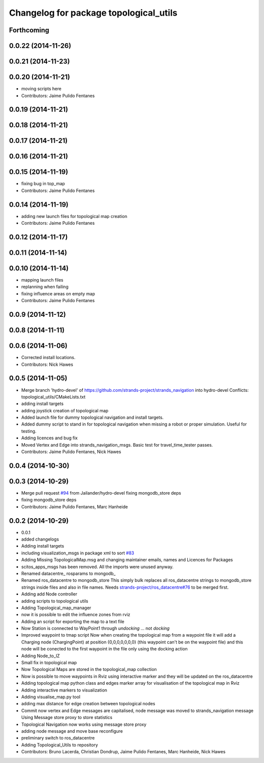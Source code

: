 ^^^^^^^^^^^^^^^^^^^^^^^^^^^^^^^^^^^^^^^
Changelog for package topological_utils
^^^^^^^^^^^^^^^^^^^^^^^^^^^^^^^^^^^^^^^

Forthcoming
-----------

0.0.22 (2014-11-26)
-------------------

0.0.21 (2014-11-23)
-------------------

0.0.20 (2014-11-21)
-------------------
* moving scripts here
* Contributors: Jaime Pulido Fentanes

0.0.19 (2014-11-21)
-------------------

0.0.18 (2014-11-21)
-------------------

0.0.17 (2014-11-21)
-------------------

0.0.16 (2014-11-21)
-------------------

0.0.15 (2014-11-19)
-------------------
* fixing bug in top_map
* Contributors: Jaime Pulido Fentanes

0.0.14 (2014-11-19)
-------------------
* adding new launch files for topological map creation
* Contributors: Jaime Pulido Fentanes

0.0.12 (2014-11-17)
-------------------

0.0.11 (2014-11-14)
-------------------

0.0.10 (2014-11-14)
-------------------
* mapping launch files
* replanning when failing
* fixing influence areas on empty map
* Contributors: Jaime Pulido Fentanes

0.0.9 (2014-11-12)
------------------

0.0.8 (2014-11-11)
------------------

0.0.6 (2014-11-06)
------------------
* Corrected install locations.
* Contributors: Nick Hawes

0.0.5 (2014-11-05)
------------------
* Merge branch 'hydro-devel' of https://github.com/strands-project/strands_navigation into hydro-devel
  Conflicts:
  topological_utils/CMakeLists.txt
* adding install targets
* adding joystick creation of topological map
* Added launch file for dummy topological navigation and install targets.
* Added dummy script to stand in for topological navigation when missing a robot or proper simulation.
  Useful for testing.
* Adding licences and bug fix
* Moved Vertex and Edge into strands_navigation_msgs.
  Basic test for travel_time_tester passes.
* Contributors: Jaime Pulido Fentanes, Nick Hawes

0.0.4 (2014-10-30)
------------------

0.0.3 (2014-10-29)
------------------
* Merge pull request `#94 <https://github.com/strands-project/strands_navigation/issues/94>`_ from Jailander/hydro-devel
  fixing mongodb_store deps
* fixing mongodb_store deps
* Contributors: Jaime Pulido Fentanes, Marc Hanheide

0.0.2 (2014-10-29)
------------------
* 0.0.1
* added changelogs
* Adding install targets
* including visualization_msgs in package xml to sort `#83 <https://github.com/strands-project/strands_navigation/issues/83>`_
* Adding Missing TopologicalMap.msg and changing maintainer emails, names and Licences for Packages
* scitos_apps_msgs has been removed.
  All the imports were unused anyway.
* Renamed datacentre_ rosparams to mongodb_
* Renamed ros_datacentre to mongodb_store
  This simply bulk replaces all ros_datacentre strings to mongodb_store strings inside files and also in file names.
  Needs `strands-project/ros_datacentre#76 <https://github.com/strands-project/ros_datacentre/issues/76>`_ to be merged first.
* Adding add Node controller
* adding scripts to topological utils
* Adding Topological_map_manager
* now it is possible to edit the influence zones from rviz
* Adding an script for exporting the map to a text file
* Now Station is connected to WayPoint1 through `undocking`
  ... not `docking`
* Improved waypoint to tmap script
  Now when creating the topological map from a waypoint file it will add a
  Charging node (ChargingPoint) at position {0,0,0,0,0,0,0}
  (this waypoint can't be on the waypoint file) and this node will
  be conected to the first waypoint in the file only using the
  docking action
* Adding Node_to_IZ
* Small fix in topological map
* Now Topological Maps are stored in the topological_map collection
* Now is possible to move waypoints in Rviz using interactive marker and they will be updated on the ros_datacentre
* Adding topological map python class and edges marker array for visualisation of the topological map in Rviz
* Adding interactive markers to visualization
* Adding visualise_map.py tool
* adding max distance for edge creation between topological nodes
* Commit now vertex and Edge messages are capitalised, node message was moved to strands_navigation message
  Using Message store proxy to store statistics
* Topological Navigation now works using message store proxy
* adding node message and move base reconfigure
* preliminary switch to ros_datacentre
* Adding Topological_Utils to repository
* Contributors: Bruno Lacerda, Christian Dondrup, Jaime Pulido Fentanes, Marc Hanheide, Nick Hawes
